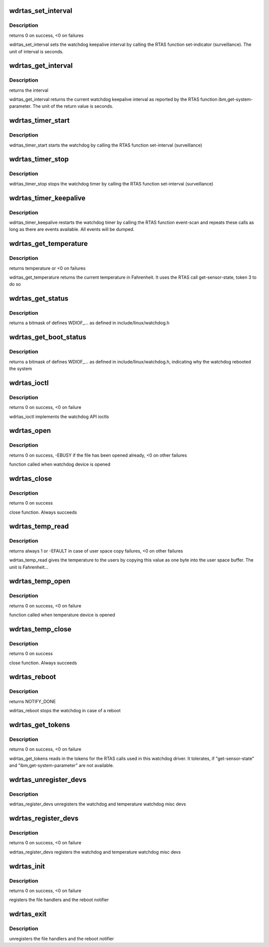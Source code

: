 .. -*- coding: utf-8; mode: rst -*-
.. src-file: drivers/watchdog/wdrtas.c

.. _`wdrtas_set_interval`:

wdrtas_set_interval
===================

.. c:function:: int wdrtas_set_interval(int interval)

    sets the watchdog interval

    :param int interval:
        new interval

.. _`wdrtas_set_interval.description`:

Description
-----------

returns 0 on success, <0 on failures

wdrtas_set_interval sets the watchdog keepalive interval by calling the
RTAS function set-indicator (surveillance). The unit of interval is
seconds.

.. _`wdrtas_get_interval`:

wdrtas_get_interval
===================

.. c:function:: int wdrtas_get_interval(int fallback_value)

    returns the current watchdog interval

    :param int fallback_value:
        value (in seconds) to use, if the RTAS call fails

.. _`wdrtas_get_interval.description`:

Description
-----------

returns the interval

wdrtas_get_interval returns the current watchdog keepalive interval
as reported by the RTAS function ibm,get-system-parameter. The unit
of the return value is seconds.

.. _`wdrtas_timer_start`:

wdrtas_timer_start
==================

.. c:function:: void wdrtas_timer_start( void)

    starts watchdog

    :param  void:
        no arguments

.. _`wdrtas_timer_start.description`:

Description
-----------

wdrtas_timer_start starts the watchdog by calling the RTAS function
set-interval (surveillance)

.. _`wdrtas_timer_stop`:

wdrtas_timer_stop
=================

.. c:function:: void wdrtas_timer_stop( void)

    stops watchdog

    :param  void:
        no arguments

.. _`wdrtas_timer_stop.description`:

Description
-----------

wdrtas_timer_stop stops the watchdog timer by calling the RTAS function
set-interval (surveillance)

.. _`wdrtas_timer_keepalive`:

wdrtas_timer_keepalive
======================

.. c:function:: void wdrtas_timer_keepalive( void)

    resets watchdog timer to keep system alive

    :param  void:
        no arguments

.. _`wdrtas_timer_keepalive.description`:

Description
-----------

wdrtas_timer_keepalive restarts the watchdog timer by calling the
RTAS function event-scan and repeats these calls as long as there are
events available. All events will be dumped.

.. _`wdrtas_get_temperature`:

wdrtas_get_temperature
======================

.. c:function:: int wdrtas_get_temperature( void)

    returns current temperature

    :param  void:
        no arguments

.. _`wdrtas_get_temperature.description`:

Description
-----------

returns temperature or <0 on failures

wdrtas_get_temperature returns the current temperature in Fahrenheit. It
uses the RTAS call get-sensor-state, token 3 to do so

.. _`wdrtas_get_status`:

wdrtas_get_status
=================

.. c:function:: int wdrtas_get_status( void)

    returns the status of the watchdog

    :param  void:
        no arguments

.. _`wdrtas_get_status.description`:

Description
-----------

returns a bitmask of defines WDIOF_... as defined in
include/linux/watchdog.h

.. _`wdrtas_get_boot_status`:

wdrtas_get_boot_status
======================

.. c:function:: int wdrtas_get_boot_status( void)

    returns the reason for the last boot

    :param  void:
        no arguments

.. _`wdrtas_get_boot_status.description`:

Description
-----------

returns a bitmask of defines WDIOF_... as defined in
include/linux/watchdog.h, indicating why the watchdog rebooted the system

.. _`wdrtas_ioctl`:

wdrtas_ioctl
============

.. c:function:: long wdrtas_ioctl(struct file *file, unsigned int cmd, unsigned long arg)

    ioctl function for the watchdog device

    :param struct file \*file:
        file structure

    :param unsigned int cmd:
        command for ioctl

    :param unsigned long arg:
        argument pointer

.. _`wdrtas_ioctl.description`:

Description
-----------

returns 0 on success, <0 on failure

wdrtas_ioctl implements the watchdog API ioctls

.. _`wdrtas_open`:

wdrtas_open
===========

.. c:function:: int wdrtas_open(struct inode *inode, struct file *file)

    open function of watchdog device

    :param struct inode \*inode:
        inode structure

    :param struct file \*file:
        file structure

.. _`wdrtas_open.description`:

Description
-----------

returns 0 on success, -EBUSY if the file has been opened already, <0 on
other failures

function called when watchdog device is opened

.. _`wdrtas_close`:

wdrtas_close
============

.. c:function:: int wdrtas_close(struct inode *inode, struct file *file)

    close function of watchdog device

    :param struct inode \*inode:
        inode structure

    :param struct file \*file:
        file structure

.. _`wdrtas_close.description`:

Description
-----------

returns 0 on success

close function. Always succeeds

.. _`wdrtas_temp_read`:

wdrtas_temp_read
================

.. c:function:: ssize_t wdrtas_temp_read(struct file *file, char __user *buf, size_t count, loff_t *ppos)

    gives back the temperature in fahrenheit

    :param struct file \*file:
        file structure

    :param char __user \*buf:
        user buffer

    :param size_t count:
        number of bytes to be read

    :param loff_t \*ppos:
        position in file

.. _`wdrtas_temp_read.description`:

Description
-----------

returns always 1 or -EFAULT in case of user space copy failures, <0 on
other failures

wdrtas_temp_read gives the temperature to the users by copying this
value as one byte into the user space buffer. The unit is Fahrenheit...

.. _`wdrtas_temp_open`:

wdrtas_temp_open
================

.. c:function:: int wdrtas_temp_open(struct inode *inode, struct file *file)

    open function of temperature device

    :param struct inode \*inode:
        inode structure

    :param struct file \*file:
        file structure

.. _`wdrtas_temp_open.description`:

Description
-----------

returns 0 on success, <0 on failure

function called when temperature device is opened

.. _`wdrtas_temp_close`:

wdrtas_temp_close
=================

.. c:function:: int wdrtas_temp_close(struct inode *inode, struct file *file)

    close function of temperature device

    :param struct inode \*inode:
        inode structure

    :param struct file \*file:
        file structure

.. _`wdrtas_temp_close.description`:

Description
-----------

returns 0 on success

close function. Always succeeds

.. _`wdrtas_reboot`:

wdrtas_reboot
=============

.. c:function:: int wdrtas_reboot(struct notifier_block *this, unsigned long code, void *ptr)

    reboot notifier function

    :param struct notifier_block \*this:
        *undescribed*

    :param unsigned long code:
        reboot code

    :param void \*ptr:
        unused

.. _`wdrtas_reboot.description`:

Description
-----------

returns NOTIFY_DONE

wdrtas_reboot stops the watchdog in case of a reboot

.. _`wdrtas_get_tokens`:

wdrtas_get_tokens
=================

.. c:function:: int wdrtas_get_tokens( void)

    reads in RTAS tokens

    :param  void:
        no arguments

.. _`wdrtas_get_tokens.description`:

Description
-----------

returns 0 on success, <0 on failure

wdrtas_get_tokens reads in the tokens for the RTAS calls used in
this watchdog driver. It tolerates, if "get-sensor-state" and
"ibm,get-system-parameter" are not available.

.. _`wdrtas_unregister_devs`:

wdrtas_unregister_devs
======================

.. c:function:: void wdrtas_unregister_devs( void)

    unregisters the misc dev handlers

    :param  void:
        no arguments

.. _`wdrtas_unregister_devs.description`:

Description
-----------

wdrtas_register_devs unregisters the watchdog and temperature watchdog
misc devs

.. _`wdrtas_register_devs`:

wdrtas_register_devs
====================

.. c:function:: int wdrtas_register_devs( void)

    registers the misc dev handlers

    :param  void:
        no arguments

.. _`wdrtas_register_devs.description`:

Description
-----------

returns 0 on success, <0 on failure

wdrtas_register_devs registers the watchdog and temperature watchdog
misc devs

.. _`wdrtas_init`:

wdrtas_init
===========

.. c:function:: int wdrtas_init( void)

    init function of the watchdog driver

    :param  void:
        no arguments

.. _`wdrtas_init.description`:

Description
-----------

returns 0 on success, <0 on failure

registers the file handlers and the reboot notifier

.. _`wdrtas_exit`:

wdrtas_exit
===========

.. c:function:: void __exit wdrtas_exit( void)

    exit function of the watchdog driver

    :param  void:
        no arguments

.. _`wdrtas_exit.description`:

Description
-----------

unregisters the file handlers and the reboot notifier

.. This file was automatic generated / don't edit.

